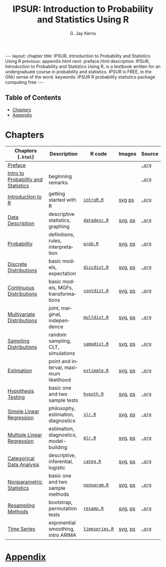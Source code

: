 #+STARTUP: indent
#+TITLE:    IPSUR: Introduction to Probability and Statistics Using R
#+AUTHOR:    G. Jay Kerns
#+EMAIL:     gkerns@ysu.edu
#+LANGUAGE:  en
#+DESCRIPTION: IPSUR, Introduction to Probability and Statistics Using R, is a textbook written for an undergraduate course in probability and statistics. IPSUR is FREE, in the GNU sense of the word.
#+KEYWORDS: IPSUR R probability statistics package computing free
#+OPTIONS:   \n:nil @:t ::t |:t ^:{} -:t f:nil *:t <:t
#+OPTIONS:   TeX:t LaTeX:t skip:nil d:nil todo:t pri:nil tags:nil email:t
#+INFOJS_OPT: view:nil toc:nil ltoc:t mouse:underline buttons:0 path:http://orgmode.org/org-info.js

#+BEGIN_HTML
---
layout: chapter
title: IPSUR, Introduction to Probability and Statistics Using R
previous: appendix.html
next: preface.html
description: IPSUR, Introduction to Probability and Statistics Using R, is a textbook written for an undergraduate course in probability and statistics. IPSUR is FREE, in the GNU sense of the word.
keywords: IPSUR R probability statistics package computing free
---

<div id="table-of-contents">
<h2>Table of Contents</h2>
<div id="text-table-of-contents">
<ul>
<li><a href="#sec-1">Chapters</a></li>
<li><a href="#sec-2">Appendix</a></li>
</ul>
</div>
</div>
#+END_HTML

* Chapters

| Chapters (=.html=)                  | Description                             | \(\mathsf{R}\) code | Images  | Source |
|-------------------------------------+-----------------------------------------+---------------------+---------+--------|
| [[file:preface.org][Preface]]                             |                                         |                     |         | [[http:org/preface.org][=.org=]] |
| [[file:introduction-probability-statistics.org][Intro to Probability and Statistics]] | beginning remarks                       |                     |         | [[http:org/introduction-probability-statistics.org][=.org=]] |
| [[file:introduction-R.org][Introduction to R]]                   | getting started with \(\mathsf{R}\)     | [[file:./R/introR.R][=introR.R=]]          | [[http:svg/introR/][svg]]  [[http:ps/introR/][ps]] | [[http:org/introduction-R.org][=.org=]] |
| [[file:data-description.org][Data Description]]                    | descriptive statistics, graphing        | [[file:./R/datadesc.R][=datadesc.R=]]        | [[http:svg/datadesc/][svg]], [[http:ps/datadesc/][ps]] | [[http:org/data-description.org][=.org=]] |
| [[file:probability.org][Probability]]                         | definitions, rules, interpretation      | [[file:./R/prob.R][=prob.R=]]            | [[http:svg/prob/][svg]], [[http:ps/prob/][ps]] | [[http:org/probability.org][=.org=]] |
| [[file:discrete-distributions.org][Discrete Distributions]]              | basic models, expectation               | [[file:./R/discdist.R][=discdist.R=]]        | [[http:svg/discdist/][svg]], [[http:ps/discdist/][ps]] | [[http:org/discrete-distributions.org][=.org=]] |
| [[file:continuous-distributions.org][Continuous Distributions]]            | basic models, MGFs, transformations     | [[file:./R/contdist.R][=contdist.R=]]        | [[http:svg/contdist/][svg]], [[http:ps/contdist/][ps]] | [[http:org/continuous-distributions.org][=.org=]] |
| [[file:multivariate-distributions.org][Multivariate Distributions]]          | joint, marginal, independence           | [[file:./R/multdist.R][=multdist.R=]]        | [[http:svg/multdist/][svg]], [[http:ps/multdist/][ps]] | [[http:org/multivariate-distributions.org][=.org=]] |
| [[file:sampling-distributions.org][Sampling Distributions]]              | random sampling, CLT, simulations       | [[file:./R/sampdist.R][=sampdist.R=]]        | [[http:svg/sampdist/][svg]], [[http:ps/sampdist/][ps]] | [[http:org/sampling-distributions.org][=.org=]] |
| [[file:estimation.org][Estimation]]                          | point and interval, maximum likelihood  | [[file:./R/estimate.R][=estimate.R=]]        | [[http:svg/estimate/][svg]], [[http:ps/estimate/][ps]] | [[http:org/estimation.org][=.org=]] |
| [[file:hypothesis-testing.org][Hypothesis Testing]]                  | basic one and two sample tests          | [[file:./R/hypoth.R][=hypoth.R=]]          | [[http:svg/hypoth/][svg]], [[http:ps/hypoth/][ps]] | [[http:org/hypothesis-testing.org][=.org=]] |
| [[file:simple-linear-regression.org][Simple Linear Regression]]            | philosophy, estimation, diagnostics     | [[file:./R/slr.R][=slr.R=]]             | [[http:svg/slr/][svg]], [[http:ps/slr/][ps]] | [[http:org/simple-linear-regression.org][=.org=]] |
| [[file:multiple-linear-regression.org][Multiple Linear Regression]]          | estimation, diagnostics, model-building | [[file:./R/mlr.R][=mlr.R=]]             | [[http:svg/mlr/][svg]], [[http:ps/mlr/][ps]] | [[http:org/multiple-linear-regression.org][=.org=]] |
| [[file:categorical-data-analysis.org][Categorical Data Analysis]]           | descriptive, inferential, logistic      | [[file:./R/categ.R][=categ.R=]]           | [[http:svg/categ/][svg]], [[http:ps/categ/][ps]] | [[http:org/categorical-data-analysis.org][=.org=]] |
| [[file:nonparametric-statistics.org][Nonparametric Statistics]]            | basic one and two sample methods        | [[file:./R/nonparam.R][=nonparam.R=]]        | [[http:svg/nonparam/][svg]], [[http:ps/nonparam/][ps]] | [[http:org/nonparametric-statistics.org][=.org=]] |
| [[file:resampling.org][Resampling Methods]]                  | bootstrap, permutation tests            | [[file:./R/resamp.R][=resamp.R=]]          | [[http:svg/resamp/][svg]], [[http:ps/resamp/][ps]] | [[http:org/resampling.org][=.org=]] |
| [[file:time-series.org][Time Series]]                         | exponential smoothing, intro ARIMA      | [[file:./R/timeseries.R][=timeseries.R=]]      | [[http:svg/timeseries/][svg]], [[http:ps/timeseries/][ps]] | [[http:org/time-series.org][=.org=]] |
|-------------------------------------+-----------------------------------------+---------------------+---------+--------|

* [[file:appendix.org][Appendix]]


